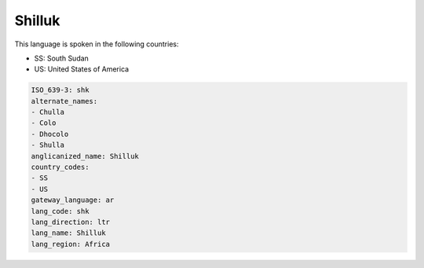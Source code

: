 .. _shk:

Shilluk
=======

This language is spoken in the following countries:

* SS: South Sudan
* US: United States of America

.. code-block:: yaml

    ISO_639-3: shk
    alternate_names:
    - Chulla
    - Colo
    - Dhocolo
    - Shulla
    anglicanized_name: Shilluk
    country_codes:
    - SS
    - US
    gateway_language: ar
    lang_code: shk
    lang_direction: ltr
    lang_name: Shilluk
    lang_region: Africa
    
